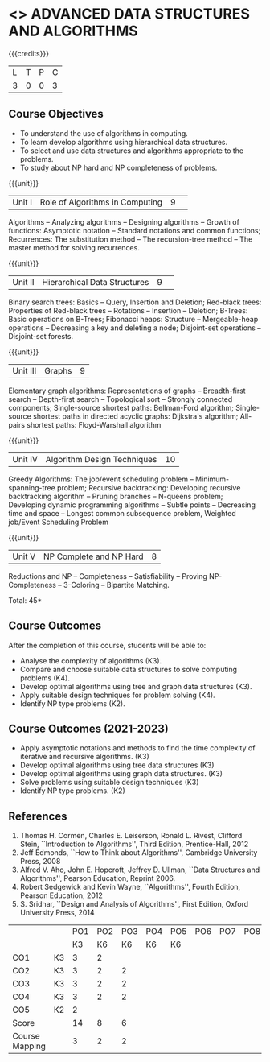 * <<<PCP1176>>> ADVANCED DATA STRUCTURES AND ALGORITHMS
:properties:
:author: S Kavitha, B Bharathi, R. Kanchana, R.S. Milton
:date: 29 June 2018
:end:

#+startup: showall

{{{credits}}}
| L | T | P | C |
| 3 | 0 | 0 | 3 |

** Course Objectives
- To understand the use of algorithms in computing.
- To learn develop algorithms using hierarchical data structures.
- To select and use data structures and algorithms appropriate to the
  problems.
- To study about NP hard and NP completeness of problems. 

{{{unit}}}
|Unit I |Role of Algorithms in Computing|9| 
Algorithms -- Analyzing algorithms -- Designing algorithms -- Growth
of functions: Asymptotic notation -- Standard notations and common
functions; Recurrences: The substitution method -- The recursion-tree
method -- The master method for solving recurrences.

{{{unit}}}
|Unit II|Hierarchical Data Structures|9| 
Binary search trees: Basics -- Query, Insertion and Deletion;
Red-black trees: Properties of Red-black trees -- Rotations --
Insertion -- Deletion; B-Trees: Basic operations on B-Trees; Fibonacci
heaps: Structure -- Mergeable-heap operations -- Decreasing a key and
deleting a node; Disjoint-set operations -- Disjoint-set forests.

{{{unit}}}
| Unit III | Graphs | 9  |
Elementary graph algorithms: Representations of graphs --
Breadth-first search -- Depth-first search -- Topological sort --
Strongly connected components; Single-source shortest paths:
Bellman-Ford algorithm; Single-source shortest paths in directed
acyclic graphs: Dijkstra's algorithm; All-pairs shortest paths:
Floyd-Warshall algorithm

{{{unit}}}
| Unit IV | Algorithm Design Techniques | 10 |
Greedy Algorithms: The job/event scheduling problem --
Minimum-spanning-tree problem; Recursive backtracking: Developing
recursive backtracking algorithm -- Pruning branches -- N-queens
problem; Developing dynamic programming algorithms -- Subtle points --
Decreasing time and space -- Longest common subsequence problem,
Weighted job/Event Scheduling Problem

{{{unit}}}
|Unit V|NP Complete and NP Hard|8|
Reductions and NP -- Completeness -- Satisfiability -- Proving
NP-Completeness -- 3-Coloring -- Bipartite Matching.

\hfill *Total: 45*

** Course Outcomes
After the completion of this course, students will be able to: 
- Analyse the complexity of algorithms (K3).
- Compare and choose suitable data structures to solve computing problems (K4).
- Develop optimal algorithms using tree and graph data structures (K3).
- Apply suitable design techniques for problem solving (K4).
- Identify NP type problems (K2).

** Course Outcomes (2021-2023)
- Apply asymptotic notations and methods to find the time complexity of iterative and recursive algorithms. (K3)
- Develop optimal algorithms using tree data structures (K3)
- Develop optimal algorithms using graph data structures. (K3) 
- Solve problems using suitable design techniques (K3) 
- Identify NP type problems. (K2) 

      
** References
1. Thomas H. Cormen, Charles E. Leiserson, Ronald L. Rivest, Clifford
   Stein, ``Introduction to Algorithms'', Third Edition,
   Prentice-Hall, 2012
2. Jeff Edmonds, ``How to Think about Algorithms'', Cambridge
   University Press, 2008
3. Alfred V. Aho, John E. Hopcroft, Jeffrey D. Ullman, ``Data
   Structures and Algorithms'', Pearson Education, Reprint 2006.
4. Robert Sedgewick and Kevin Wayne, ``Algorithms'', Fourth Edition,
   Pearson Education, 2012
5. S. Sridhar, ``Design and Analysis of Algorithms'', First Edition,
   Oxford University Press, 2014

#+NAME: co-po-mapping
|                |    | PO1 | PO2 | PO3 | PO4 | PO5 | PO6 | PO7 | PO8 | PO9 | PO10 | PO11 | 
|                |    |  K3 |  K6 |  K6 |  K6 |  K6 |     |     |     |     |      |      | 
| CO1            | K3 |   3 |   2 |     |     |     |     |     |     |     |      |      |
| CO2            | K3 |   3 |   2 |   2 |     |     |     |     |     |     |      |      |
| CO3            | K3 |   3 |   2 |   2 |     |     |     |     |     |     |      |      |
| CO4            | K3 |   3 |   2 |   2 |     |     |     |     |     |     |      |      |
| CO5            | K2 |   2 |     |     |     |     |     |     |     |     |      |      |
| Score          |    |  14 |   8 |   6 |     |     |     |     |     |     |      |      |
| Course Mapping |    |   3 |   2 |   2 |     |     |     |     |     |     |      |      |
